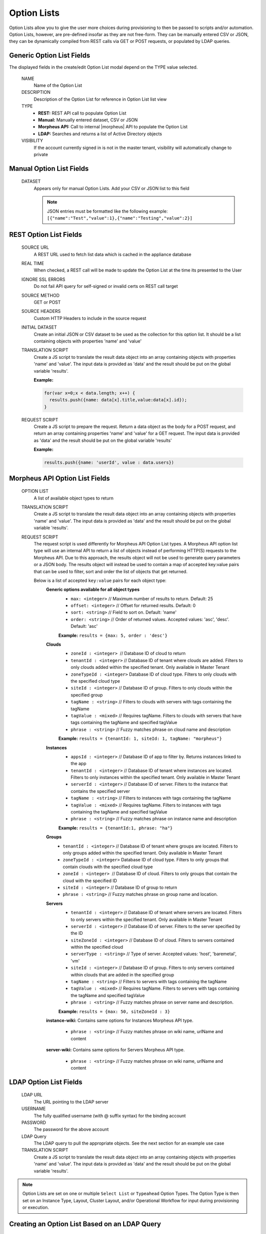 Option Lists
------------

Option Lists allow you to give the user more choices during provisioning to then be passed to scripts and/or automation.  Option Lists, however, are pre-defined insofar as they are not free-form. They can be manually entered CSV or JSON, they can be dynamically compiled from REST calls via GET or POST requests, or populated by LDAP queries.

.. image:: /images/provisioning/library/newOptionList.png
   :align: center
   :scale: 90%

Generic Option List Fields
^^^^^^^^^^^^^^^^^^^^^^^^^^

The displayed fields in the create/edit Option List modal depend on the TYPE value selected.

  NAME
    Name of the Option List
  DESCRIPTION
    Description of the Option List for reference in Option List list view
  TYPE
    - **REST:** REST API call to populate Option List
    - **Manual:** Manually entered dataset, CSV or JSON
    - **Morpheus API:** Call to internal |morpheus| API to populate the Option List
    - **LDAP:** Searches and returns a list of Active Directory objects
  VISIBILITY
    If the account currently signed in is not in the master tenant, visibility will automatically change to private

Manual Option List Fields
^^^^^^^^^^^^^^^^^^^^^^^^^

  DATASET
    Appears only for manual Option Lists. Add your CSV or JSON list to this field

    .. NOTE:: JSON entries must be formatted like the following example: ``[{"name":"Test","value":1},{"name":"Testing","value":2}]``


REST Option List Fields
^^^^^^^^^^^^^^^^^^^^^^^

  SOURCE URL
    A REST URL used to fetch list data which is cached in the appliance database
  REAL TIME
    When checked, a REST call will be made to update the Option List at the time its presented to the User
  IGNORE SSL ERRORS
    Do not fail API query for self-signed or invalid certs on REST call target
  SOURCE METHOD
    GET or POST
  SOURCE HEADERS
    Custom HTTP Headers to include in the source request
  INITIAL DATASET
    Create an initial JSON or CSV dataset to be used as the collection for this option list. It should be a list containing objects with properties 'name' and 'value'
  TRANSLATION SCRIPT
    Create a JS script to translate the result data object into an array containing objects with properties 'name' and 'value'. The input data is provided as 'data' and the result should be put on the global variable 'results'.

    **Example:**

    .. code-block:: javascript

      for(var x=0;x < data.length; x++) {
        results.push({name: data[x].title,value:data[x].id});
      }

  REQUEST SCRIPT
    Create a JS script to prepare the request. Return a data object as the body for a POST request, and return an array containing properties 'name' and 'value' for a GET request. The input data is provided as 'data' and the result should be put on the global variable 'results'

    **Example:**

    .. code-block:: javascript

      results.push({name: 'userId', value : data.users})

Morpheus API Option List Fields
^^^^^^^^^^^^^^^^^^^^^^^^^^^^^^^
  OPTION LIST
    A list of available object types to return
  TRANSLATION SCRIPT
    Create a JS script to translate the result data object into an array containing objects with properties 'name' and 'value'. The input data is provided as 'data' and the result should be put on the global variable 'results'.
  REQUEST SCRIPT
    The request script is used differently for Morpheus API Option List types. A Morpheus API option list type will use an internal API to return a list of objects instead of performing HTTP(S) requests to the Morpheus API. Due to this approach, the results object will not be used to generate query parameters or a JSON body. The results object will instead be used to contain a map of accepted key:value pairs that can be used to filter, sort and order the list of objects that get returned.

    Below is a list of accepted ``key:value`` pairs for each object type:
      **Generic options available for all object types**
        - ``max: <integer>`` // Maximum number of results to return. Default: 25
        - ``offset: <integer>`` // Offset for returned results. Default: 0
        - ``sort: <string>`` // Field to sort on. Default: 'name'
        - ``order: <string>`` // Order of returned values. Accepted values: 'asc', 'desc'. Default: 'asc'
        **Example:**
        ``results = {max: 5, order : 'desc'}``

      **Clouds**
        - ``zoneId : <integer>``  // Database ID of cloud to return
        - ``tenantId : <integer>`` // Database ID of tenant where clouds are added. Filters to only clouds added within the specified tenant. Only available in Master Tenant
        - ``zoneTypeId : <integer>`` Database ID of cloud type. Filters to only clouds with the specified cloud type
        - ``siteId : <integer>`` // Database ID of group. Filters to only clouds within the specified group
        - ``tagName : <string>`` // Filters to clouds with servers with tags containing the tagName
        - ``tagValue : <mixed>`` // Requires tagName. Filters to clouds with servers that have tags containing the tagName and specified tagValue
        - ``phrase : <string>`` // Fuzzy matches phrase on cloud name and description
        **Example:**
        ``results = {tenantId: 1, siteId: 1, tagName: "morpheus"}``

      **Instances**
         - ``appsId : <integer>`` // Database ID of app to filter by. Returns instances linked to the app
         - ``tenantId : <integer>`` // Database ID of tenant where instances are located. Filters to only instances within the specified tenant. Only available in Master Tenant
         - ``serverId : <integer>`` // Database ID of server. Filters to the instance that contains the specified server 
         - ``tagName : <string>`` // Filters to instances with tags containing the tagName
         - ``tagValue : <mixed>`` // Requires tagName. Filters to instances with tags containing the tagName and specified tagValue
         - ``phrase : <string>`` // Fuzzy matches phrase on instance name and description
         **Example:**
         ``results = {tenantId:1, phrase: "ha"}``

      **Groups**
        - ``tenantId : <integer>`` // Database ID of tenant where groups are located. Filters to only groups added within the specified tenant. Only available in Master Tenant
        - ``zoneTypeId : <integer>`` Database ID of cloud type. Filters to only groups that contain clouds with the specified cloud type
        - ``zoneId : <integer>``  // Database ID of cloud. Filters to only groups that contain the cloud with the specified ID
        - ``siteId : <integer>`` // Database ID of group to return
        - ``phrase : <string>`` // Fuzzy matches phrase on group name and location.

      **Servers**
        - ``tenantId : <integer>`` // Database ID of tenant where servers are located. Filters to only servers within the specified tenant. Only available in Master Tenant
        - ``serverId : <integer>`` // Database ID of server. Filters to the server specified by the ID
        - ``siteZoneId : <integer>`` // Database ID of cloud. Filters to servers contained within the specified cloud
        - ``serverType : <string>`` // Type of server. Accepted values: 'host', 'baremetal', 'vm'
        - ``siteId : <integer>`` // Database ID of group. Filters to only servers contained within clouds that are added in the specified group
        - ``tagName : <string>`` // Filters to servers with tags containing the tagName
        - ``tagValue : <mixed>`` // Requires tagName. Filters to servers with tags containing the tagName and specified tagValue
        - ``phrase : <string>`` // Fuzzy matches phrase on server name and description.
        **Example:**
        ``results = {max: 50, siteZoneId : 3}``

      **instance-wiki:**
      Contains same options for Instances Morpheus API type.
        - ``phrase : <string>`` // Fuzzy matches phrase on wiki name, urlName and content

      **server-wiki:**
      Contains same options for Servers Morpheus API type.
        - ``phrase : <string>`` // Fuzzy matches phrase on wiki name, urlName and content

LDAP Option List Fields
^^^^^^^^^^^^^^^^^^^^^^^

  LDAP URL
    The URL pointing to the LDAP server
  USERNAME
    The fully qualified username (with @ suffix syntax) for the binding account
  PASSWORD
    The password for the above account
  LDAP Query
    The LDAP query to pull the appropriate objects. See the next section for an example use case
  TRANSLATION SCRIPT
    Create a JS script to translate the result data object into an array containing objects with properties 'name' and 'value'. The input data is provided as 'data' and the result should be put on the global variable 'results'.

.. NOTE:: Option Lists are set on one or multiple ``Select List`` or ``Typeahead`` Option Types. The Option Type is then set on an Instance Type, Layout, Cluster Layout, and/or Operational Workflow for input during provisioning or execution.

Creating an Option List Based on an LDAP Query
^^^^^^^^^^^^^^^^^^^^^^^^^^^^^^^^^^^^^^^^^^^^^^

In Morpheus version 4.2.1 and higher, Option Lists can be populated from LDAP queries. This gives users the ability to search Active Directory, capture objects, and present them as custom options where needed.

It's recommended that you connect LDAP-type Option Lists to Typeahead-type Option Types as the list of returned selections can be very large. This also allows you to select multiple options from the list, presuming you've allowed for that when creating the Option Type.

Populating LDAP-type Option Lists requires knowledge of LDAP query syntax. This guide provides one example and there are many publicly-available resources for help writing additional queries.

1. Create a new Option List (Provisioning > Library > Option Lists > ADD)

2. Enter a name for the new LDAP Option List

3. Change the Type value to LDAP and the relevant fields will appear as shown in the screenshot:

4. Enter the LDAP URL in the following format (an example is also shown as a placeholder in the UI form field):

.. code-block:: bash

  ldap[s]://<hostname>:<port>/<base_dn>

5. Enter the fully qualified username with @ suffix syntax, such as: `user@ad.mycompany.com`

6. Enter the account password

7. Enter your LDAP query. You can even inject variables into your query structure to query based on the value the user has entered into the typeahead field as shown in the example below:

.. code-block:: bash

  (&(objectClass=user)(cn=<%=phrase%>*))

8. Finally, enter a translation script which will convert the returned LDAP object into a list of name:value pairs you can work with in Morpheus. The example script below shows the user DisplayName and sets the value to the SAMAccountName:

.. code-block:: javascript

  for(var x=0;x < data.length ; x++) {

    var row = data[x];
    var a = {};

    if(row.displayName != null) {
      a['name'] = row.displayName;

    } else {

      a['name'] = row.sAMAccountName;

    }

    a['value'] = row.sAMAccountName;
    results.push;

  }

9. Click SAVE CHANGES

.. image:: /images/provisioning/library/ldap_option_list.png
  :scale: 40%

